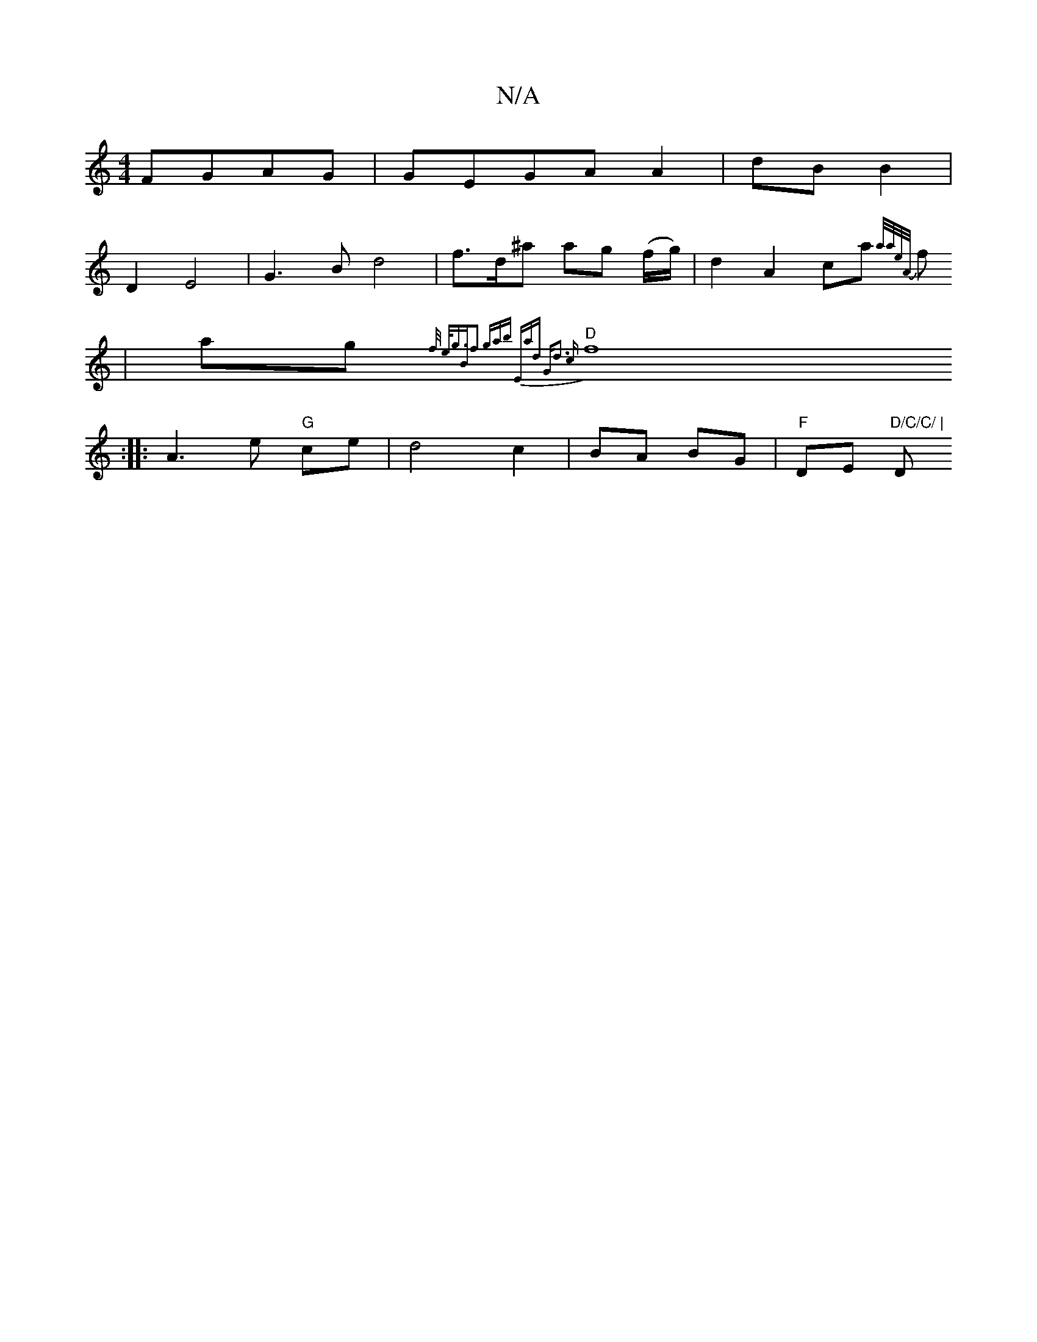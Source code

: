 X:1
T:N/A
M:4/4
R:N/A
K:Cmajor
 FGAG | GEGA A2 | dB B2 |
D2 E4|G3B d4 | f>d^a ag (f/g/) | d2 A2 ca{a/a/e/A/|]
f |ag {f/2) e<g|"Bm"f2 (3gab | "Em"ad "G"d3 c |
"D" f8 :|
|: A3 e "G"ce | d4c2|BA BG|"F"DE "D/C/C/ |"D" f/e/e/f/ dG2|FA "